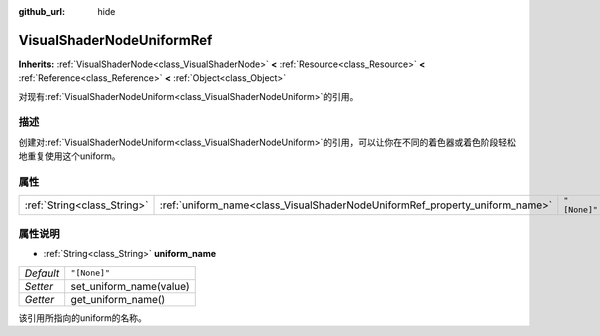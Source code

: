 :github_url: hide

.. Generated automatically by doc/tools/make_rst.py in Godot's source tree.
.. DO NOT EDIT THIS FILE, but the VisualShaderNodeUniformRef.xml source instead.
.. The source is found in doc/classes or modules/<name>/doc_classes.

.. _class_VisualShaderNodeUniformRef:

VisualShaderNodeUniformRef
==========================

**Inherits:** :ref:`VisualShaderNode<class_VisualShaderNode>` **<** :ref:`Resource<class_Resource>` **<** :ref:`Reference<class_Reference>` **<** :ref:`Object<class_Object>`

对现有\ :ref:`VisualShaderNodeUniform<class_VisualShaderNodeUniform>`\ 的引用。

描述
----

创建对\ :ref:`VisualShaderNodeUniform<class_VisualShaderNodeUniform>`\ 的引用，可以让你在不同的着色器或着色阶段轻松地重复使用这个uniform。

属性
----

+-----------------------------+-----------------------------------------------------------------------------+--------------+
| :ref:`String<class_String>` | :ref:`uniform_name<class_VisualShaderNodeUniformRef_property_uniform_name>` | ``"[None]"`` |
+-----------------------------+-----------------------------------------------------------------------------+--------------+

属性说明
--------

.. _class_VisualShaderNodeUniformRef_property_uniform_name:

- :ref:`String<class_String>` **uniform_name**

+-----------+-------------------------+
| *Default* | ``"[None]"``            |
+-----------+-------------------------+
| *Setter*  | set_uniform_name(value) |
+-----------+-------------------------+
| *Getter*  | get_uniform_name()      |
+-----------+-------------------------+

该引用所指向的uniform的名称。

.. |virtual| replace:: :abbr:`virtual (This method should typically be overridden by the user to have any effect.)`
.. |const| replace:: :abbr:`const (This method has no side effects. It doesn't modify any of the instance's member variables.)`
.. |vararg| replace:: :abbr:`vararg (This method accepts any number of arguments after the ones described here.)`
